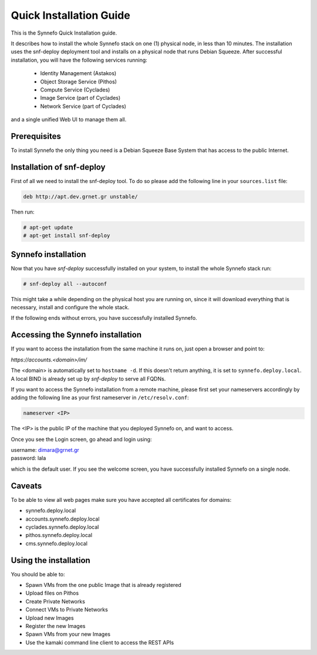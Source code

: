 .. _quick-install-guide:

Quick Installation Guide
^^^^^^^^^^^^^^^^^^^^^^^^

This is the Synnefo Quick Installation guide.

It describes how to install the whole Synnefo stack on one (1) physical node,
in less than 10 minutes. The installation uses the snf-deploy deployment tool
and installs on a physical node that runs Debian Squeeze. After successful
installation, you will have the following services running:

    * Identity Management (Astakos)
    * Object Storage Service (Pithos)
    * Compute Service (Cyclades)
    * Image Service (part of Cyclades)
    * Network Service (part of Cyclades)

and a single unified Web UI to manage them all.


Prerequisites
=============

To install Synnefo the only thing you need is a Debian Squeeze Base System that
has access to the public Internet.

Installation of snf-deploy
==========================

First of all we need to install the snf-deploy tool. To do so please add the
following line in your ``sources.list`` file:

.. code-block:: console

   deb http://apt.dev.grnet.gr unstable/

Then run:

.. code-block:: console

   # apt-get update
   # apt-get install snf-deploy

Synnefo installation
====================

Now that you have `snf-deploy` successfully installed on your system, to install
the whole Synnefo stack run:

.. code-block:: console

   # snf-deploy all --autoconf

This might take a while depending on the physical host you are running on, since
it will download everything that is necessary, install and configure the whole
stack.

If the following ends without errors, you have successfully installed Synnefo.

Accessing the Synnefo installation
==================================

If you want to access the installation from the same machine it runs on, just
open a browser and point to:

`https://accounts.<domain>/im/`

The <domain> is automatically set to ``hostname -d``. If this doesn't return
anything, it is set to ``synnefo.deploy.local``. A local BIND is already set up
by `snf-deploy` to serve all FQDNs.

If you want to access the Synnefo installation from a remote machine, please
first set your nameservers accordingly by adding the following line as your
first nameserver in ``/etc/resolv.conf``:

.. code-block:: console

   nameserver <IP>

The <IP> is the public IP of the machine that you deployed Synnefo on, and want
to access.

Once you see the Login screen, go ahead and login using:

| username: dimara@grnet.gr
| password: lala

which is the default user. If you see the welcome screen, you have successfully
installed Synnefo on a single node.


Caveats
=======

To be able to view all web pages make sure you have accepted all certificates
for domains:

* synnefo.deploy.local
* accounts.synnefo.deploy.local
* cyclades.synnefo.deploy.local
* pithos.synnefo.deploy.local
* cms.synnefo.deploy.local


Using the installation
======================

You should be able to:

* Spawn VMs from the one public Image that is already registered
* Upload files on Pithos
* Create Private Networks
* Connect VMs to Private Networks
* Upload new Images
* Register the new Images
* Spawn VMs from your new Images
* Use the kamaki command line client to access the REST APIs
